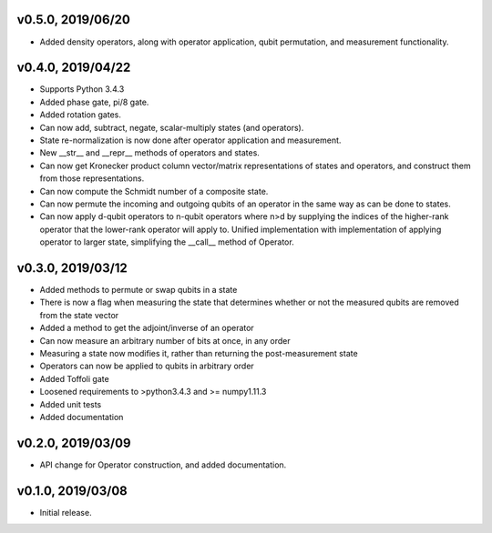 v0.5.0, 2019/06/20
------------------

* Added density operators, along with operator application, qubit permutation, and measurement functionality.

v0.4.0, 2019/04/22
------------------

* Supports Python 3.4.3
* Added phase gate, pi/8 gate.
* Added rotation gates.
* Can now add, subtract, negate, scalar-multiply states (and operators).
* State re-normalization is now done after operator application and measurement.
* New __str__ and __repr__ methods of operators and states.
* Can now get Kronecker product column vector/matrix representations of states and operators, and construct them from those representations.
* Can now compute the Schmidt number of a composite state.
* Can now permute the incoming and outgoing qubits of an operator in the same way as can be done to states.
* Can now apply d-qubit operators to n-qubit operators where n>d by supplying the indices of the higher-rank operator that the lower-rank operator will apply to. Unified implementation with implementation of applying operator to larger state, simplifying the __call__ method of Operator.

v0.3.0, 2019/03/12
------------------

* Added methods to permute or swap qubits in a state
* There is now a flag when measuring the state that determines whether or not the measured qubits are removed from the state vector
* Added a method to get the adjoint/inverse of an operator
* Can now measure an arbitrary number of bits at once, in any order
* Measuring a state now modifies it, rather than returning the post-measurement state
* Operators can now be applied to qubits in arbitrary order
* Added Toffoli gate
* Loosened requirements to >python3.4.3 and >= numpy1.11.3
* Added unit tests
* Added documentation

v0.2.0, 2019/03/09
------------------

* API change for Operator construction, and added documentation.

v0.1.0, 2019/03/08
------------------

* Initial release.
